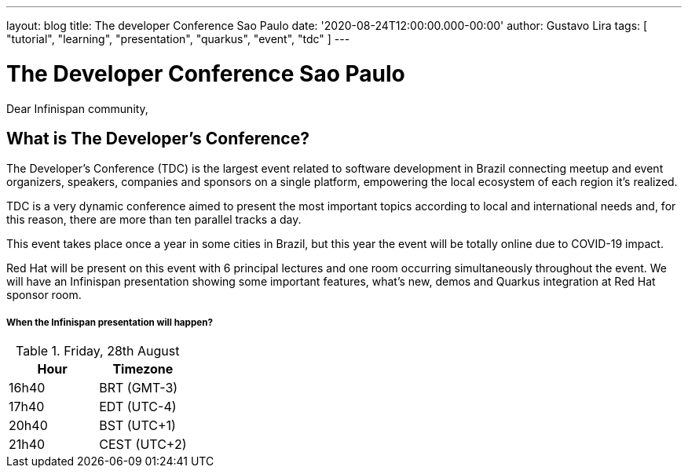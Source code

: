 ---
layout: blog
title: The developer Conference Sao Paulo
date: '2020-08-24T12:00:00.000-00:00'
author: Gustavo Lira
tags: [ "tutorial", "learning", "presentation", "quarkus", "event", "tdc" ]
---

= The Developer Conference Sao Paulo

Dear Infinispan community,

== What is The Developer’s Conference?
The Developer’s Conference (TDC) is the largest event related to software development in Brazil connecting meetup and event organizers, speakers, companies and sponsors on a single platform, empowering the local ecosystem of each region it's realized.

TDC is a very dynamic conference aimed to present the most important topics according to local and international needs and, for this reason, there are more than ten parallel tracks a day.

This event takes place once a year in some cities in Brazil, but this year the event will be totally online due to COVID-19 impact.

Red Hat will be present on this event with 6 principal lectures and one room occurring simultaneously throughout the event.
We will have an Infinispan presentation showing some important features, what's new, demos and Quarkus integration at Red Hat sponsor room.

===== When the Infinispan presentation will happen?

.Friday, 28th August
[.table]
|===
|Hour | Timezone

|16h40
|BRT (GMT-3)

|17h40
|EDT (UTC-4)

|20h40
|BST (UTC+1)

|21h40
|CEST (UTC+2)
|===